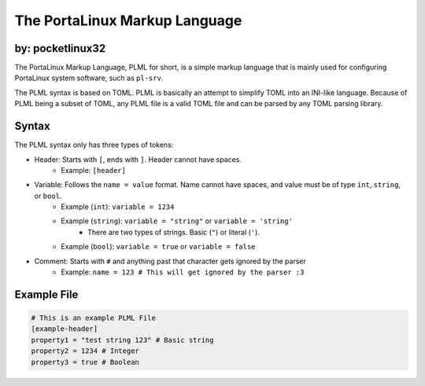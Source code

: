 ******************************
The PortaLinux Markup Language
******************************

by: pocketlinux32
-----------------


The PortaLinux Markup Language, PLML for short, is a simple markup language
that is mainly used for configuring PortaLinux system software, such as
``pl-srv``.

The PLML syntax is based on TOML. PLML is basically an attempt to simplify TOML
into an INI-like language. Because of PLML being a subset of TOML, any PLML file
is a valid TOML file and can be parsed by any TOML parsing library.

Syntax
------

The PLML syntax only has three types of tokens:

- Header: Starts with ``[``, ends with ``]``. Header cannot have spaces.
    - Example: ``[header]``
- Variable: Follows the ``name = value`` format. Name cannot have spaces, and value must be of type ``int``, ``string``, or ``bool``.
    - Example (``int``): ``variable = 1234``
    - Example (``string``): ``variable = "string"`` or ``variable = 'string'``
        - There are two types of strings. Basic (``"``) or literal (``'``).
    - Example (``bool``): ``variable = true`` or ``variable = false``
- Comment: Starts with ``#`` and anything past that character gets ignored by the parser
    - Example: ``name = 123 # This will get ignored by the parser :3``

Example File
------------

.. code-block:: toml

    # This is an example PLML File
    [example-header]
    property1 = "test string 123" # Basic string
    property2 = 1234 # Integer
    property3 = true # Boolean
